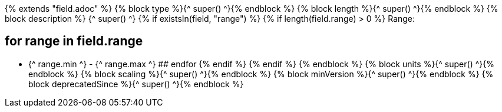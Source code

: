 {% extends "field.adoc" %}
{% block type %}{^ super() ^}{% endblock %}
{% block length %}{^ super() ^}{% endblock %}
{% block description %}
{^ super() ^}
{% if existsIn(field, "range") %} 
    {% if length(field.range) > 0 %} 
Range: 

## for range in field.range 
* {^ range.min ^} - {^ range.max ^} 
## endfor 
    {% endif %} 
{% endif %}
{% endblock %}
{% block units %}{^ super() ^}{% endblock %}
{% block scaling %}{^ super() ^}{% endblock %}
{% block minVersion %}{^ super() ^}{% endblock %}
{% block deprecatedSince %}{^ super() ^}{% endblock %}
